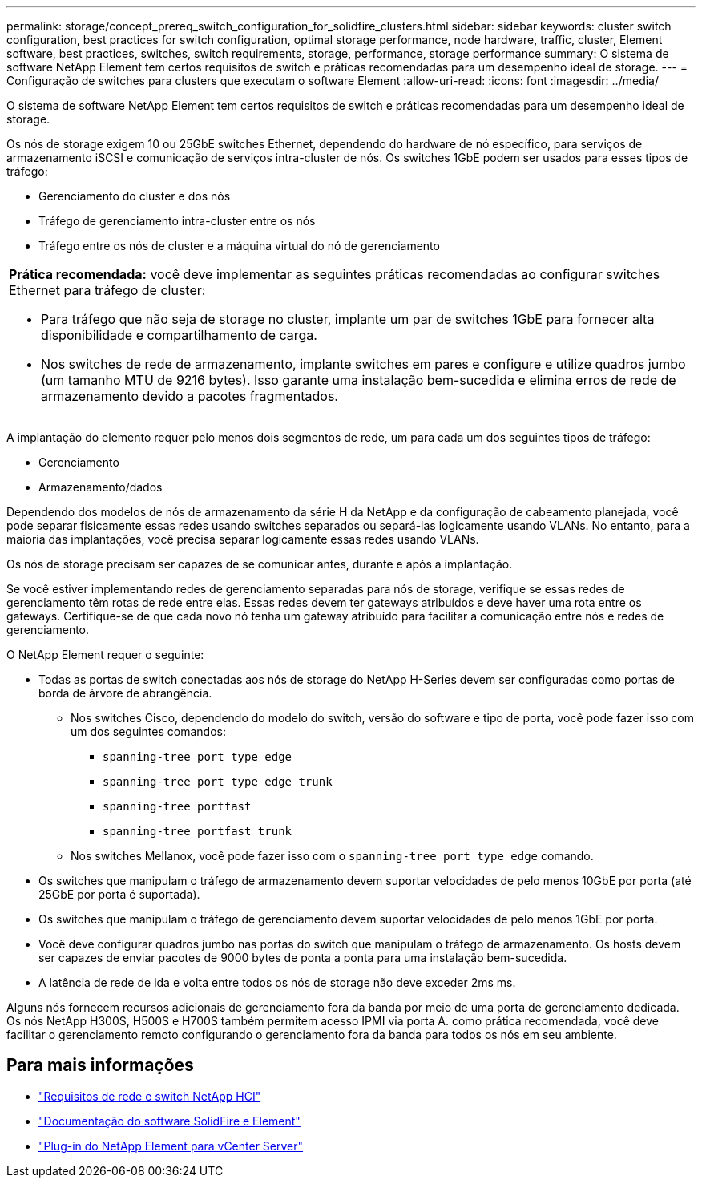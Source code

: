---
permalink: storage/concept_prereq_switch_configuration_for_solidfire_clusters.html 
sidebar: sidebar 
keywords: cluster switch configuration, best practices for switch configuration, optimal storage performance, node hardware, traffic, cluster, Element software, best practices, switches, switch requirements, storage, performance, storage performance 
summary: O sistema de software NetApp Element tem certos requisitos de switch e práticas recomendadas para um desempenho ideal de storage. 
---
= Configuração de switches para clusters que executam o software Element
:allow-uri-read: 
:icons: font
:imagesdir: ../media/


[role="lead"]
O sistema de software NetApp Element tem certos requisitos de switch e práticas recomendadas para um desempenho ideal de storage.

Os nós de storage exigem 10 ou 25GbE switches Ethernet, dependendo do hardware de nó específico, para serviços de armazenamento iSCSI e comunicação de serviços intra-cluster de nós. Os switches 1GbE podem ser usados para esses tipos de tráfego:

* Gerenciamento do cluster e dos nós
* Tráfego de gerenciamento intra-cluster entre os nós
* Tráfego entre os nós de cluster e a máquina virtual do nó de gerenciamento


|===


 a| 
*Prática recomendada:* você deve implementar as seguintes práticas recomendadas ao configurar switches Ethernet para tráfego de cluster:

* Para tráfego que não seja de storage no cluster, implante um par de switches 1GbE para fornecer alta disponibilidade e compartilhamento de carga.
* Nos switches de rede de armazenamento, implante switches em pares e configure e utilize quadros jumbo (um tamanho MTU de 9216 bytes). Isso garante uma instalação bem-sucedida e elimina erros de rede de armazenamento devido a pacotes fragmentados.


|===
A implantação do elemento requer pelo menos dois segmentos de rede, um para cada um dos seguintes tipos de tráfego:

* Gerenciamento
* Armazenamento/dados


Dependendo dos modelos de nós de armazenamento da série H da NetApp e da configuração de cabeamento planejada, você pode separar fisicamente essas redes usando switches separados ou separá-las logicamente usando VLANs. No entanto, para a maioria das implantações, você precisa separar logicamente essas redes usando VLANs.

Os nós de storage precisam ser capazes de se comunicar antes, durante e após a implantação.

Se você estiver implementando redes de gerenciamento separadas para nós de storage, verifique se essas redes de gerenciamento têm rotas de rede entre elas. Essas redes devem ter gateways atribuídos e deve haver uma rota entre os gateways. Certifique-se de que cada novo nó tenha um gateway atribuído para facilitar a comunicação entre nós e redes de gerenciamento.

O NetApp Element requer o seguinte:

* Todas as portas de switch conectadas aos nós de storage do NetApp H-Series devem ser configuradas como portas de borda de árvore de abrangência.
+
** Nos switches Cisco, dependendo do modelo do switch, versão do software e tipo de porta, você pode fazer isso com um dos seguintes comandos:
+
*** `spanning-tree port type edge`
*** `spanning-tree port type edge trunk`
*** `spanning-tree portfast`
*** `spanning-tree portfast trunk`


** Nos switches Mellanox, você pode fazer isso com o `spanning-tree port type edge` comando.


* Os switches que manipulam o tráfego de armazenamento devem suportar velocidades de pelo menos 10GbE por porta (até 25GbE por porta é suportada).
* Os switches que manipulam o tráfego de gerenciamento devem suportar velocidades de pelo menos 1GbE por porta.
* Você deve configurar quadros jumbo nas portas do switch que manipulam o tráfego de armazenamento. Os hosts devem ser capazes de enviar pacotes de 9000 bytes de ponta a ponta para uma instalação bem-sucedida.
* A latência de rede de ida e volta entre todos os nós de storage não deve exceder 2ms ms.


Alguns nós fornecem recursos adicionais de gerenciamento fora da banda por meio de uma porta de gerenciamento dedicada. Os nós NetApp H300S, H500S e H700S também permitem acesso IPMI via porta A. como prática recomendada, você deve facilitar o gerenciamento remoto configurando o gerenciamento fora da banda para todos os nós em seu ambiente.



== Para mais informações

* https://docs.netapp.com/us-en/hci/docs/hci_prereqs_network_switch.html["Requisitos de rede e switch NetApp HCI"^]
* https://docs.netapp.com/us-en/element-software/index.html["Documentação do software SolidFire e Element"]
* https://docs.netapp.com/us-en/vcp/index.html["Plug-in do NetApp Element para vCenter Server"^]

